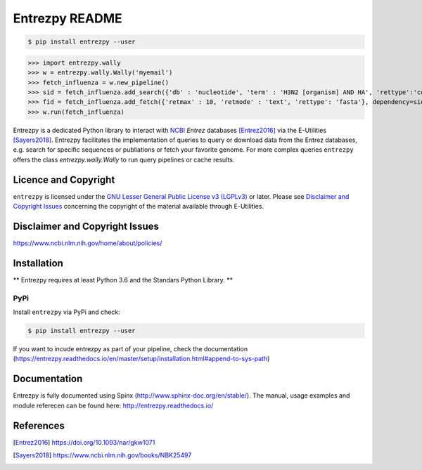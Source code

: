Entrezpy README
==============

.. code::

  $ pip install entrezpy --user

>>> import entrezpy.wally
>>> w = entrezpy.wally.Wally('myemail')
>>> fetch_influenza = w.new_pipeline()
>>> sid = fetch_influenza.add_search({'db' : 'nucleotide', 'term' : 'H3N2 [organism] AND HA', 'rettype':'count', 'sort' : 'Date Released', 'mindate': 2000, 'maxdate':2019, 'datetype' : 'pdat'})
>>> fid = fetch_influenza.add_fetch({'retmax' : 10, 'retmode' : 'text', 'rettype': 'fasta'}, dependency=sid)
>>> w.run(fetch_influenza)

Entrezpy is a dedicated Python library to interact with NCBI_ `Entrez`
databases [Entrez2016]_ via the E-Utilities [Sayers2018]_. Entrezpy facilitates
the implementation of queries to query or download data from the Entrez
databases, e.g. search for specific sequences or publiations or fetch your
favorite genome. For more complex queries ``entrezpy`` offers the class
`entrezpy.wally.Wally` to run query pipelines or cache results.

Licence and Copyright
---------------------

``entrezpy`` is licensed under the `GNU Lesser General Public License v3
(LGPLv3)`_ or later. Please see `Disclaimer and Copyright Issues`_ concerning
the copyright of the material available through E-Utilities.

.. _ncbi-disclaimer:

.. _Disclaimer and Copyright Issues:

Disclaimer and Copyright Issues
-------------------------------

https://www.ncbi.nlm.nih.gov/home/about/policies/

Installation
------------

** Entrezpy requires at least Python 3.6 and the Standars Python Library. **

PyPi
~~~~
Install ``entrezpy`` via PyPi and check:

.. code::

  $ pip install entrezpy --user

If you want to incude entrezpy as part of your pipeline, check the documentation
(https://entrezpy.readthedocs.io/en/master/setup/installation.html#append-to-sys-path)

Documentation
-------------

Entrezpy is fully documented using Spinx (http://www.sphinx-doc.org/en/stable/).
The manual, usage examples and module referecen can be found here: http://entrezpy.readthedocs.io/

References
----------

.. .. target-notes::

.. [Entrez2016] https://doi.org/10.1093/nar/gkw1071

.. [Sayers2018] https://www.ncbi.nlm.nih.gov/books/NBK25497

.. _NCBI: http://www.ncbi.nlm.nih.gov/

.. _GNU Lesser General Public License v3 (LGPLv3): https://www.gnu.org/licenses/lgpl-3.0.en.html
